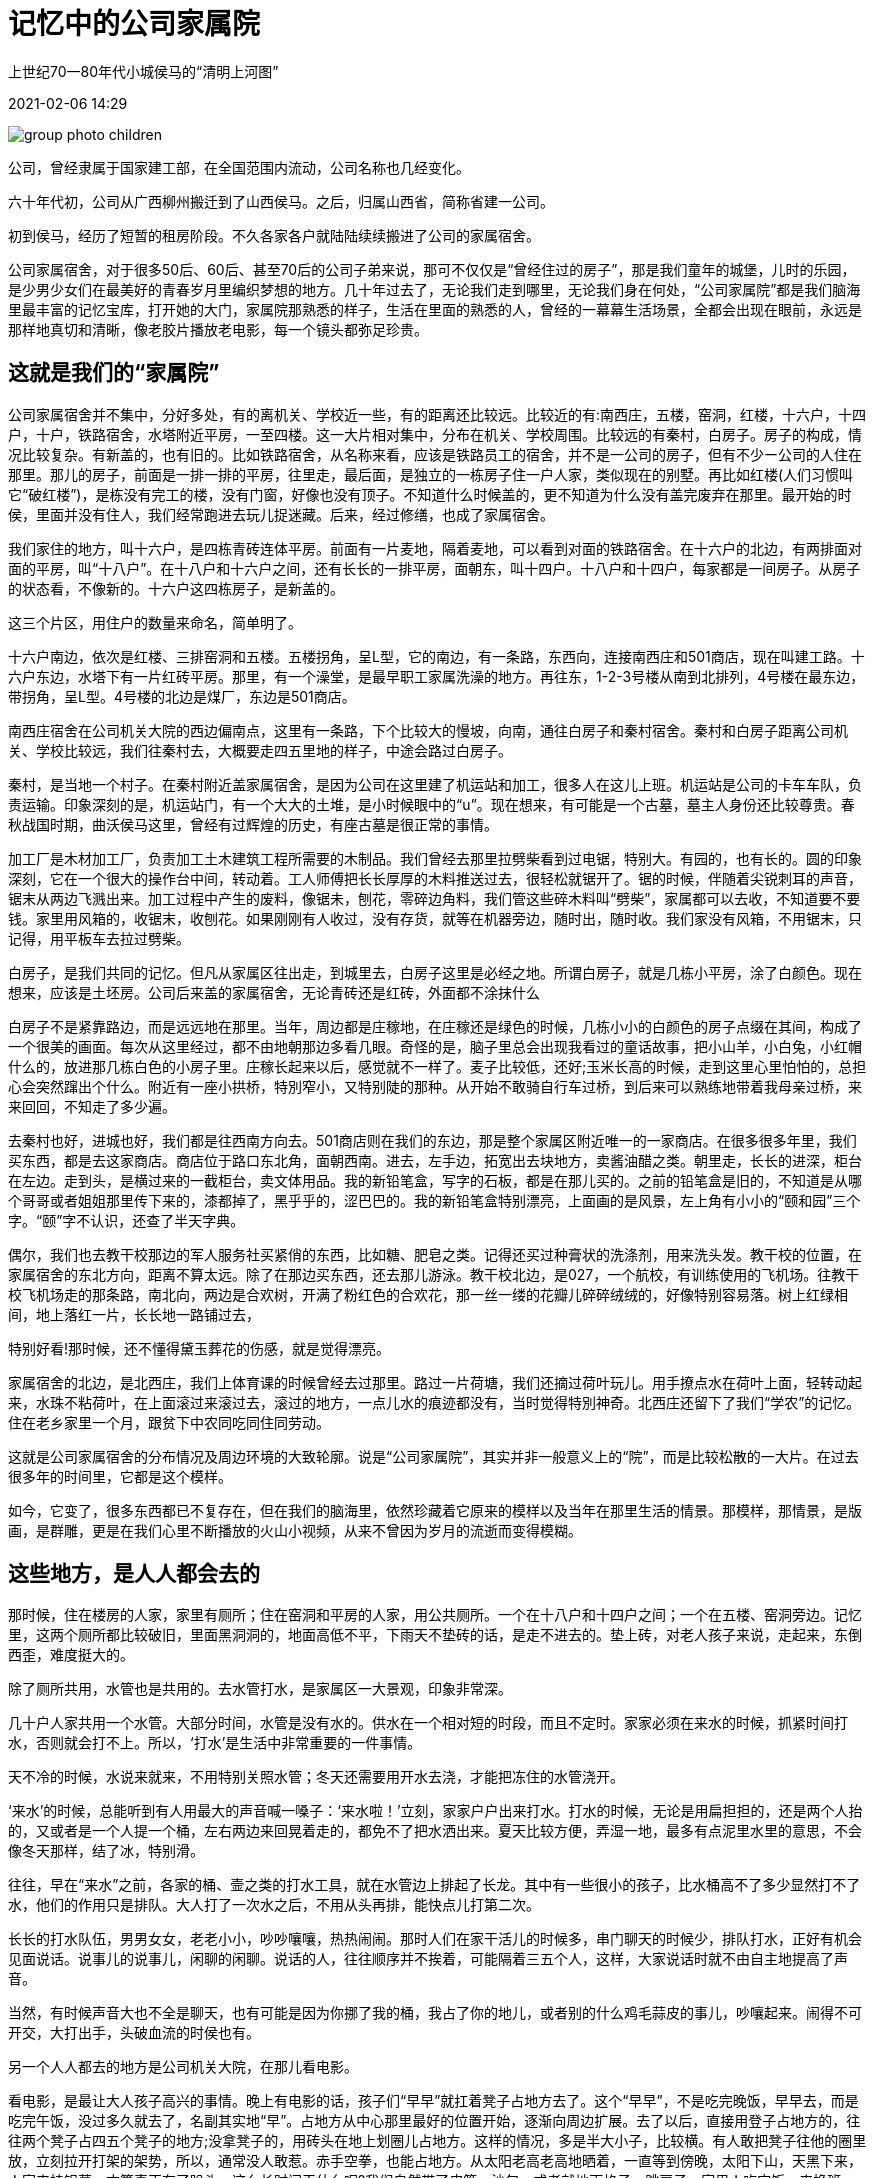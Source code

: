 = 记忆中的公司家属院

上世纪70一80年代小城侯马的“清明上河图”

2021-02-06 14:29

image::group_photo_children.jpg[title="" caption=""]

公司，曾经隶属于国家建工部，在全国范围内流动，公司名称也几经变化。

六十年代初，公司从广西柳州搬迁到了山西侯马。之后，归属山西省，简称省建一公司。

初到侯马，经历了短暂的租房阶段。不久各家各户就陆陆续续搬进了公司的家属宿舍。

公司家属宿舍，对于很多50后、60后、甚至70后的公司子弟来说，那可不仅仅是“曾经住过的房子”，那是我们童年的城堡，儿时的乐园，是少男少女们在最美好的青春岁月里编织梦想的地方。几十年过去了，无论我们走到哪里，无论我们身在何处，“公司家属院”都是我们脑海里最丰富的记忆宝库，打开她的大门，家属院那熟悉的样子，生活在里面的熟悉的人，曾经的一幕幕生活场景，全都会出现在眼前，永远是那样地真切和清晰，像老胶片播放老电影，每一个镜头都弥足珍贵。

== 这就是我们的“家属院”

公司家属宿舍并不集中，分好多处，有的离机关、学校近一些，有的距离还比较远。比较近的有:南西庄，五楼，窑洞，红楼，十六户，十四户，十户，铁路宿舍，水塔附近平房，一至四楼。这一大片相对集中，分布在机关、学校周围。比较远的有秦村，白房子。房子的构成，情况比较复杂。有新盖的，也有旧的。比如铁路宿舍，从名称来看，应该是铁路员工的宿舍，并不是一公司的房子，但有不少ー公司的人住在那里。那儿的房子，前面是一排一排的平房，往里走，最后面，是独立的一栋房子住一户人家，类似现在的别墅。再比如红楼(人们习惯叫它“破红楼”)，是栋没有完工的楼，没有门窗，好像也没有顶子。不知道什么时候盖的，更不知道为什么没有盖完废弃在那里。最开始的时侯，里面并没有住人，我们经常跑进去玩儿捉迷藏。后来，经过修缮，也成了家属宿舍。

我们家住的地方，叫十六户，是四栋青砖连体平房。前面有一片麦地，隔着麦地，可以看到对面的铁路宿舍。在十六户的北边，有两排面对面的平房，叫“十八户”。在十八户和十六户之间，还有长长的一排平房，面朝东，叫十四户。十八户和十四户，每家都是一间房子。从房子的状态看，不像新的。十六户这四栋房子，是新盖的。

这三个片区，用住户的数量来命名，简单明了。

十六户南边，依次是红楼、三排窑洞和五楼。五楼拐角，呈L型，它的南边，有一条路，东西向，连接南西庄和501商店，现在叫建工路。十六户东边，水塔下有一片红砖平房。那里，有一个澡堂，是最早职工家属洗澡的地方。再往东，1-2-3号楼从南到北排列，4号楼在最东边，带拐角，呈L型。4号楼的北边是煤厂，东边是501商店。

南西庄宿舍在公司机关大院的西边偏南点，这里有一条路，下个比较大的慢坡，向南，通往白房子和秦村宿舍。秦村和白房子距离公司机关、学校比较远，我们往秦村去，大概要走四五里地的样子，中途会路过白房子。

秦村，是当地一个村子。在秦村附近盖家属宿舍，是因为公司在这里建了机运站和加工，很多人在这儿上班。机运站是公司的卡车车队，负责运输。印象深刻的是，机运站门，有一个大大的土堆，是小时候眼中的“u”。现在想来，有可能是一个古墓，墓主人身份还比较尊贵。春秋战国时期，曲沃侯马这里，曾经有过辉煌的历史，有座古墓是很正常的事情。

加工厂是木材加工厂，负责加工土木建筑工程所需要的木制品。我们曾经去那里拉劈柴看到过电锯，特别大。有园的，也有长的。圆的印象深刻，它在一个很大的操作台中间，转动着。工人师傅把长长厚厚的木料推送过去，很轻松就锯开了。锯的时候，伴随着尖锐刺耳的声音，锯末从两边飞溅出来。加工过程中产生的废料，像锯未，刨花，零碎边角料，我们管这些碎木料叫“劈柴”，家属都可以去收，不知道要不要钱。家里用风箱的，收锯末，收刨花。如果刚刚有人收过，没有存货，就等在机器旁边，随时出，随时收。我们家没有风箱，不用锯末，只记得，用平板车去拉过劈柴。

白房子，是我们共同的记忆。但凡从家属区往出走，到城里去，白房子这里是必经之地。所谓白房子，就是几栋小平房，涂了白颜色。现在想来，应该是土坯房。公司后来盖的家属宿舍，无论青砖还是红砖，外面都不涂抹什么

白房子不是紧靠路边，而是远远地在那里。当年，周边都是庄稼地，在庄稼还是绿色的时候，几栋小小的白颜色的房子点缀在其间，构成了一个很美的画面。每次从这里经过，都不由地朝那边多看几眼。奇怪的是，脑子里总会出现我看过的童话故事，把小山羊，小白兔，小红帽什么的，放进那几栋白色的小房子里。庄稼长起来以后，感觉就不一样了。麦子比较低，还好;玉米长高的时候，走到这里心里怕怕的，总担心会突然蹿出个什么。附近有一座小拱桥，特別窄小，又特别陡的那种。从开始不敢骑自行车过桥，到后来可以熟练地带着我母亲过桥，来来回回，不知走了多少遍。

去秦村也好，进城也好，我们都是往西南方向去。501商店则在我们的东边，那是整个家属区附近唯一的一家商店。在很多很多年里，我们买东西，都是去这家商店。商店位于路口东北角，面朝西南。进去，左手边，拓宽出去块地方，卖酱油醋之类。朝里走，长长的进深，柜台在左边。走到头，是横过来的一截柜台，卖文体用品。我的新铅笔盒，写字的石板，都是在那儿买的。之前的铅笔盒是旧的，不知道是从哪个哥哥或者姐姐那里传下来的，漆都掉了，黑乎乎的，涩巴巴的。我的新铅笔盒特别漂亮，上面画的是风景，左上角有小小的“颐和园”三个字。“颐”字不认识，还查了半天字典。

偶尔，我们也去教干校那边的军人服务社买紧俏的东西，比如糖、肥皂之类。记得还买过种膏状的洗涤剂，用来洗头发。教干校的位置，在家属宿舍的东北方向，距离不算太远。除了在那边买东西，还去那儿游泳。教干校北边，是027，一个航校，有训练使用的飞机场。往教干校飞机场走的那条路，南北向，两边是合欢树，开满了粉红色的合欢花，那一丝一缕的花瓣儿碎碎绒绒的，好像特别容易落。树上红绿相间，地上落红一片，长长地一路铺过去，

特别好看!那时候，还不懂得黛玉葬花的伤感，就是觉得漂亮。

家属宿舍的北边，是北西庄，我们上体育课的时候曾经去过那里。路过一片荷塘，我们还摘过荷叶玩儿。用手撩点水在荷叶上面，轻转动起来，水珠不粘荷叶，在上面滚过来滚过去，滚过的地方，一点儿水的痕迹都没有，当时觉得特別神奇。北西庄还留下了我们“学农”的记忆。住在老乡家里一个月，跟贫下中农同吃同住同劳动。

这就是公司家属宿舍的分布情况及周边环境的大致轮廓。说是“公司家属院”，其实并非一般意义上的“院”，而是比较松散的一大片。在过去很多年的时间里，它都是这个模样。

如今，它变了，很多东西都已不复存在，但在我们的脑海里，依然珍藏着它原来的模样以及当年在那里生活的情景。那模样，那情景，是版画，是群雕，更是在我们心里不断播放的火山小视频，从来不曾因为岁月的流逝而变得模糊。

## 这些地方，是人人都会去的

那时候，住在楼房的人家，家里有厕所；住在窑洞和平房的人家，用公共厕所。一个在十八户和十四户之间；一个在五楼、窑洞旁边。记忆里，这两个厕所都比较破旧，里面黑洞洞的，地面高低不平，下雨天不垫砖的话，是走不进去的。垫上砖，对老人孩子来说，走起来，东倒西歪，难度挺大的。

除了厕所共用，水管也是共用的。去水管打水，是家属区一大景观，印象非常深。

几十户人家共用一个水管。大部分时间，水管是没有水的。供水在一个相对短的时段，而且不定时。家家必须在来水的时候，抓紧时间打水，否则就会打不上。所以，‘打水’是生活中非常重要的一件事情。

天不冷的时候，水说来就来，不用特别关照水管；冬天还需要用开水去浇，才能把冻住的水管浇开。

‘来水’的时候，总能听到有人用最大的声音喊一嗓子：‘来水啦！’立刻，家家户户出来打水。打水的时候，无论是用扁担担的，还是两个人抬的，又或者是一个人提一个桶，左右两边来回晃着走的，都免不了把水洒出来。夏天比较方便，弄湿一地，最多有点泥里水里的意思，不会像冬天那样，结了冰，特别滑。

往往，早在“来水”之前，各家的桶、壸之类的打水工具，就在水管边上排起了长龙。其中有一些很小的孩子，比水桶高不了多少显然打不了水，他们的作用只是排队。大人打了一次水之后，不用从头再排，能快点儿打第二次。

长长的打水队伍，男男女女，老老小小，吵吵嚷嚷，热热闹闹。那时人们在家干活儿的时候多，串门聊天的时候少，排队打水，正好有机会见面说话。说事儿的说事儿，闲聊的闲聊。说话的人，往往顺序并不挨着，可能隔着三五个人，这样，大家说话时就不由自主地提高了声音。

当然，有时候声音大也不全是聊天，也有可能是因为你挪了我的桶，我占了你的地儿，或者别的什么鸡毛蒜皮的事儿，吵嚷起来。闹得不可开交，大打出手，头破血流的时侯也有。

另一个人人都去的地方是公司机关大院，在那儿看电影。

看电影，是最让大人孩子高兴的事情。晚上有电影的话，孩子们“早早”就扛着凳子占地方去了。这个“早早”，不是吃完晚饭，早早去，而是吃完午饭，没过多久就去了，名副其实地“早”。占地方从中心那里最好的位置开始，逐渐向周边扩展。去了以后，直接用登子占地方的，往往两个凳子占四五个凳子的地方;没拿凳子的，用砖头在地上划圈儿占地方。这样的情况，多是半大小子，比较横。有人敢把凳子往他的圈里放，立刻拉开打架的架势，所以，通常没人敢惹。赤手空拳，也能占地方。从太阳老高老高地晒着，一直等到傍晚，太阳下山，天黑下来，人家来挂银幕，才算真正有了盼头。这么长时间干什么呢?我们自然带了皮筋，沙包。或者就地画格子，跳房子。家里人吃完饭，来换班儿。

不是说，挂上了银幕，就开始放电影了，还需要等片子。片子什么时候能来，谁也不知道。还有的时候，放映到一半儿，等片子。

这种情多半是放新电影。之所以要那么早占地方，是因为看露天电影，跟电影院里不一样。占了地方的人，基本上是坐着看;后面的人站着看;再后面的人，站在凳子上看;站在凳子上也看不见的时候，就只能坐在银幕的反面去看了。

无论什么电影，看过的，没看过的，都兴致勃勃去看。比较早看过的电影有《昆仑山上棵草》、《野火春风斗古城》、《李双双》《舞台姐》等等。这些电影真好看，可惜后来都不演了。有一段时间，反复播放《南征北战》、《英雄儿女》、《地道战》、《地雷战》。这几部电影堪称经典，百看不厌。看了多少遍自己都数不清，里面的情节烂熟于心，看的过程中可以跟着演员一起说台词。比较晚的时候，大约70年代以后?还看过几部外国电影。有越南电影《琛姑娘的松林》，记得其中这样一个镜头：一个很恐怖的形象，不知是巫婆还是神汉，在光线昏暗的屋子里跳大神，嘴里念着“天灵灵地灵灵”。还有朝鲜电影《卖花姑娘》，为观众展示了一个极其悲惨的世界，看电影的时候人们都哭得稀里晔啦。同样是朝鲜电影，《摘苹果的时候》则轻松快乐，关于“600工分”有一句台词，“好看的脸蛋儿能出大米吗?”非常精彩，广为流传。

公司电影队有三位师傅负责放电影。陈师傅，公司学校曾老师的爱人。宋阿姨，我初中同学陈阿军的母亲。大宋，还是公司篮球女队的主力，大高个。很多年以后，电影队又增加了一个新人，是个小伙子，长得很精神，大家都叫他“小钢炮”。他们的工作既令人羨慕，又大受欢迎。尤其是跑片，等片，取来片子的时候，人们欢呼雀跃，觉得他们是最可爱的人!其实，现在想想，这个工作压力也很大。播放过程中，有了什么问题，要马上查找原因，迅速排除故障，也不是一件轻松的事情。那时候哪里懂得这些!只觉得这个工作实在是太好了!还有比放电影，看电影更好的工作吗?

== 十六户的幸福时光

十六户的四栋平房，每栋四户人家，每家两间房子。格局都是一样的:进门ー小间，正前方小间，左手边或右手边，是一大间。

除了房子格局一样，家里的家具和摆设，也基本上相同。每家都有一个像办公那样的两屉桌，而且大多数人家，都把这个两屉桌加工成了柜子，也就是把抽屉下面空着的部分，用板子围了起来，最下面装上了底板，中间还做了一层隔板。柜子正面，是两开的门。这个柜子大都放在一进门的那个小间，当碗柜。这应该是公司每家每户最早的家具，用现在的话来说，叫作“标配”。

另外，从柳州来，每家都有两个樟木箱子，也是标配，一般放在床边靠墙的位置。说到“床”，这也是公司特色。床板是一样的，连垫床板的登子，也都一模一样。其实，用“床”这个词，并不十分准确，因为它并不是严格意义上的“床”，没有床头，更没有床箱，只是铺板而已。那时候就是叫铺板，并不用“床”这个字眼。家家都是两块铺板搭在起(不够宽的，另外拼接木板)，铺板下面，是专门用来搭铺板用的长凳。凳子腿儿呈梯形，很稳当。因为是搭铺板用的，不是人坐，登子面窄窄的，而且，没有用子刨光，比较毛糙。

这些都是公司搬迁的时候统一配置的，花不花钱不知道，反正家家都一样。変化，是后来才有的。

比如，有的人家添置了三五牌座钟;有的人家买了缝纫机一一蜜蜂脾，飞人牌或者标准牌;还有，就是飞鸽自行车，上海牌手表。这是我们生活当中最初的奢侈品。最早的贫富差距，就是这几样东西。仅此而已。

双职工的，孩子少的，家境比较好，最早添置这些东西，成为“富裕”一族。像我们家，虽然父亲工资不低(文革前就挣到了105块，文革中限制资产阶级法权，还被限制掉了5块，就这也不算少)，但孩子多，花销大，属于日子并不富裕的那个部分。

父亲自己学徒出身，没上过学，看图纸，搞施工，负责生产和技术工作，全靠自学，自己摸索，深感文化的重要。所以他老人家经常说:“好好读书。都上高中，考大学。只要你们能考上，我全都供。”供孩子们上学，是我们家的一大花销。

文革前，我们家的孩子没有上技校早早参加工作的。大哥、大姐、二姐都上了大学。三姐学习成绩也非常好，但是运气比较差，赶上了文化大革命。大哥大学毕业参加工作以后，供二姐上大学，这时，父亲オ轻松了一些。

在侯马，我们家里添置的第一样比较重要的东西，是马蹄表。买表，大约是一件大事，或者是令人兴奋的事，记得当时是全家一起去买的，在侯马老街带转角的东方红商场。马蹄表的盘面是白的，干净，清爽，数字很清楚。当时有盘面带图案的，好像有花儿的，有鸡啄米之类的。母亲说，“都不清爽。”最终选了白的。表的側面是紫红色的，绕表盘一周。下面两个支点，上面两个铃铛，都是电镀的，跟表盘相衬协调。父亲还专为这个马蹄表做了一个座儿，木制的，小巧精致。上面还做了玻璃罩子。

闹钟之后，家里添置的大件是一辆二六自行车，加重的。前面有灯，靠磨轮胎来带动这个灯。这辆车虽小，出力却非常大。周六，我曾经骑着它去2471(海军番号，据说这个单位是制海图的，公司在那里搞建设)接父亲回家。被父亲严格禁止，以后再也不许去。路很远，还在半山上，他老人家觉得不安全。父亲宁愿步行几十里路回家。为什么买了自行车，父亲不骑着去上班?家里有什么需要吗?记不太清了。

有了车子以后，去火车站接来送往，还有我和母亲进城，全靠它。其实这辆二六加重自行车，单人骑，不轻快，带上人更加吃力。路远的话，还不出路。但是有了它，比走路强多了，尤其是走到白房子那儿，赶快骑过去，不至于像以前那么害怕了。

有了自行车，买粮食也方便多了。从某种意义上说，自行车驮回了我们家的生活。我还记得跟父亲去北西庄买粮食。当然，我不是去干活儿，纯粹跟着玩儿。好像没买过麦子，全是玉米。像我们这样粮食不够吃，另外买玉米的人家，不在少数。跟买玉米相关的是磨面。磨面的地方多在北西庄或者南西庄村子里。印象里，磨之前，先用很湿的毛巾，把粮食擦遍。磨好以后带回家，还要把铺板支在门外，将面推开来晾。

有了自行车，我们还去曲沃或者新绛赶集。那里的东西便宜，尤其是鸡。那时候，当地老百姓不吃鸡。南方人过年回老家的话，都会带鸡。他们把鸡买回来杀了，掏干净内脏，不退毛，挂起来风干，为的是可以保存较长时间。

刚开始的时候，侯马也便宜，三五毛钱就可以买一只鸡。公司和平阳机械厂几个大型国企来了以后，慢慢地，就什么都不便宜了。

那时候，邻里之间关系融洽，很多事情都可以商量着一起干。比如，我们这栋房的大人们准备用灰渣把门口的地面打一遍。用灰渣打地面?什么是灰渣?为什么要打地面?我们小，不懂。后来知道，这是我们的父辈在想方设法改善居住环境。

门口，是我们大家共同活动的重要场所。天热的时候，吃饭都在家门。家家都有一个小饭桌，高低大小差不多，连颜色都一样，都是那种只上了清漆的本色。小饭桌，小板凳，摆放在各家门前，一家人围坐在一起。

谁家吃什么，没有秘密。其实吃的东西也都差不多。玉米面窝窝头，玉米面贴饼子，玉米面菜团子，玉米面擦疙瘩，还有蒸红薯干。后来，还吃过用玉米面或高面压的面条，当时，叫“钢丝面”。

四家人，乐乐呵呵在门口吃饭，谁想起了什么，间或来个新闻发布。那其乐融融的情景，永远是我脑子里最美丽的动画。

吃完饭，碗筷收拎了，小饭桌还在那儿放着。也许，过一会儿在上面切西瓜。那时候可不像现在这么多讲究，什么水果要饭前吃，空腹吃。我记得，都是晚饭后，乘凉的时候吃。也没听说谁得了糖尿病。

乘凉的时，有时还要熏蚊子。家里将门窗关严，打滴滴畏。院子里熏艾草，熏的时侯撒六六粉。空气里都是呛人的味道。每逢打滴滴畏，都要在外面呆更长的时间。门窗打开之后，要晾，要散，等里面不那么呛人了才能进去。

总之，家门口这块地方，跟我们的生活，息息相关。

硬化地面是特别好的一件事情。别的不说，以前，每天放小饭桌(十有八九是我放)，都要左放右放，来回调整，地不平，难得一下子就能放稳当。硬化了地面，放桌子就简单多了。

下雨天，好处就更明显了。再也不用坑坑洼洼，踩得满腳都是泥灰渣，据说是临钢炼焦产生的，看上去不像普通的煤渣，颜色浅，质地硬。打灰渣的情形，还有印象。那是一次比较大规模的集体行动，四户人家一起干，真的是男女老少齐上阵。打的时候，用木板子，“啪!啪!啪!啪!”有多大劲儿使多大劲儿。那可不是三下两下，记得打了很长时间，要打得特别充分。打好以后，用瓶子在上面滚，压出光面。当然，我们小孩子凑热闹，是觉得新鲜好玩儿。不好玩儿的，是后来盖小房，拓士坯。

很多年前，看《贫嘴张大民的幸福生活》，觉得很亲切，因为跟我们当年的生活环境很像，特别是在院子里盖小房，那简直一模样。幸运的是，我们的房子宽宽敞敞，整整齐齐，里面没有树。我家跟隔壁张大爷家商量好了一起盖，就盖在自家对面。每家两间房，中间共用一堵墙。

我们盖房子，哪里有砖?都是自己拓的土坯。记得我们是去北西庄拉土。大太阳底下，一趟一趟，不知道拉了多少趟!把土拉回来，搀上麦秸秆和泥，然后拓土坯。麦秸秆在泥里，铁锹进去要费很大的劲儿才能把它翻动起来，搅和匀实，是一个又累又难干的活儿。

张大爷，高级瓦工，我父亲，高级抹灰工，房子盖得，那叫一个漂亮!房顶是用灰渣打的，屋里的地面也是用灰渣打的。灰渣打好了，跟水泥样。走进去，比原来的房子更加敞亮!

盖房子的过程虽然辛苦，但房子盖好以后，那份高兴激动的心情，难以言表。我们所居住的十六户，西边紧挨着公司机关，公司食堂，东边是幼儿园。人们上下班，接孩子，打饭，喜欢从我们门前走，比较近，不绕远。打了灰渣以后，走的人更多了。见到我们的新房子，驻足观望的，进去参观的，连连称赞的，大有人在。后来盖小房的，没少过来取经。

我们的小房盖得比较早，后来，公司家属院的小房，如雨后春笋般呈现。房前屋后，空地上，马路边，到处都是。一-眼看过去，觉得小房不比原来的平房少。

== 苦日子，快乐多

那个年代，大人们要操持一个家庭，每天都忙忙碌碌的。现在想想，需要干的活儿确实很多，别的不说，光是做全家人吃的饭，穿的鞋，就得从早忙到晚。先说做饭。做饭先得点火生炉子。点火用的劈柴得自己去木材加工厂拉，拉回来得劈; 煤，得去煤厂拉，拉回煤面，再去拉土，把土和煤搅和匀了，加水和成煤泥，做成煤饼，晒干，备用。

做煤饼用的模子好像就那么一个。该做煤饼了，想想上次是谁家刚用过，就到谁家去拿。模子长方形，两端有把手，煤泥放进去，用铁锹拍平，让四个角充实，然后，抓着把手，轻轻将模子提起，-个煤饼就做好了。估计好多人都跟我一样，只知道有这么一个模子，是用钢板焊接的，焊工活儿非常漂亮!光光溜溜，严丝合缝!不知道这么好用的工具是谁做的?谁家的?模子，就这么在各家轮转。

晒煤饼的过程中，遇到下雨，根本不用打招呼，左邻右舍全都会跑去帮忙，把煤饼给收回来。如果煤饼还没有干到能搬的程度，那就白做了，等天晴了，重来一遍。

我们公司是搞建筑的，家里的男主人常年在外面施工，盖房子，大概一个月或半个月才回来一次。在外面天天累，回来一-两天，就想让他们好好休息一下。没有谁家专等着爸爸回来拉煤拉柴火，这些体力活儿基本上都是妈妈领着孩子们干。

煤厂在四楼后面，501旁边。负责卖煤的那个小伙子是个残疾人，为了不给小伙子增加负担，我们装完煤，会把大煤堆拢得好好的。人们每次拉煤都想多拉点，往往装得冒尖，而路又不平，颠簸着，一路走，一路撒，就这样，煤厂出来那条路，变成了一条小煤屑路。

想想小的时候，我们的妈妈真不容易!那时候没有什么独生子女，家家孩子都不少。多的七八个，五六个，少的也有三四个，哪个不要吃，不要穿?

再说做鞋。从打胳臂gebei (河北话，不知道哪两个字。把碎布头用浆糊一层-层粘在一块木板上，放在太阳底下晒干)开始，到搓麻绳，纳鞋底，再到做鞋面，沿鞋口，最后绱鞋，一针一线，全部手工完成，特别费工夫。除了做饭做鞋，还要做衣服。其中比较麻烦的是棉袄棉裤。孩子长得快，今年还能穿，明年就小了，不光棉花要续，要接，里儿和面儿都要续，都要接。那时候，如果谁没穿过这样接出一截的棉袄，那才是非常稀罕呢!

天热的时候做这些活儿尤其辛苦。

夏天最热的时候，基本上家家户户都是这样的模式:把凉席铺在门口通风的地方，大人孩子坐在席子上。北方的凉席大多是草编的，我们家的凉席是从上海带出来的那种竹篾片的，用得久了，光滑得很。不知道是因为怕席子边上的竹片扎着我们，还是为了更加经久耐用，母亲用布条把席子一-周包了起来，缝得细细密密，针脚很整齐。

每次席子铺好、擦好之后，我上去，都会像滑冰那样，在上面滑两下。母亲总是说:“等一歇!等一歇!还没干呢!不滑的!”上海话把“一会儿”叫“一歇”。我们小孩子在席子上玩儿，玩儿的内容有挑线线，欲拐，指鼻子眼睛什么的，或者看小人书，讲故事。

最有技术含量的是抓拐。把一副拐抓在手里，抛起来让它们全都落在手背上，然后再抛起来，手心朝下把它们全部抓住，是整个抓拐过程中最难的环节。我们抓的拐，有杏核、桃核，猪拐，羊拐，各式各样。其中，羊拐最好。比起杏核、桃核，羊拐立体，面儿多，玩儿起来花样多。另外，它小巧，不像猪拐那么大，抓不住。

最好玩儿的是指鼻子眼睛，玩儿的时候最乐呵。两个人面对面坐好。其中一人伸出左手，掌心向上。对面的人用左手抓住这只手，右手在上面拍，拍的同时，嘴里快速说出五官的一个部位，或鼻子眼睛，或耳朵眉毛。被拍的人，最初手指在鼻子上，说到哪儿，要立即指到哪儿。最容易出错的，是指鼻子。!很难做到不把手拿开。由于速度快，常常会指错，指错了特别乐。

今天在你家玩儿，明天在他家玩儿。谁家的大人也不闲坐，多数情况下，都在搓麻绳。大概三伏天，湿度大，麻绳不容易断。搓麻绳，一只手高高举起，另一只手捻麻绳，还时不时转那个坠子，坠子能转很多圈。当时只觉得那个坠子很好玩儿，其实胳膊老那么举着，得有多酸，多累?

除了搓麻绳，大人有的时候也做缝缝补补的针线活儿。比较有意思的，是补袜子。席子上一堆袜子和碎布头。补的时候，用一个袜板(类似脚的模型)，把要补的袜子套在上面，然后找一块颜色大小合适的碎布头，在袜板上补。发明袜板儿的人应该是极聪明的，如果没有袜板的话，一只手既要把袜子撑开，又要把补丁弄平，真的很难兼顾。

大人做这些活儿的时候，用挥汗如雨来形容一点都不夸张。席子旁边，放盆水和毛巾，过一会儿拧毛巾擦一把。

想起这些，常常感慨:那时条件那么差，我们的父亲母亲就那样过了一辈子。有的长辈别说空调，就是电风扇都没有用过!要是他们也能享受一下科技进步带来的现代文明，该有多好!

那时候生活艰苦，物质匮乏，但当时好像并不觉得苦。不光小孩子快快乐乐，大人也不愁眉苦脸。觉得那时的左右邻居、大妈大婶，包括我母亲，干什么都特别精神，特别带劲儿。我母亲还是居委会的成员，时不时就去开个会，总有这样那样的任务领回来，诸如除四害之类，安排大家打苍蝇，灭蚊子。

居委会的一项常规工作是到各个片区、各家各户检查卫生。那时还真不是走过场，每家每户都要给分出等级，并且把写有等级的纸条贴在门口。等级不同，纸条颜色都不一一样。家家都认真打扫卫生，力争上游。这次没有得甲等，一定争取下次!比较差的，也虚心接受批评，没有人因为检查卫生的事情跟居委会过不去。那时候，人的精神面貌真的是积极向上，感觉特别好。

我至今记得，我们前排的邻居大婶，有时会推开窗户，胳膊肘撑在窗户框上跟我母亲聊两句。也许问哪天检查卫生，也许交流晒萝卜干的心得。她满面笑容，乐呵呵的样子特别令人难忘。

同样令人难忘的，还有“叫吃饭”。确切地说，是叫在外面玩儿的孩子(大多是男孩子)回家吃饭。家属院里最活跃的是那些半大小子。他们冬天不怕冷，夏天不怕热，只要放了学，就在外面疯跑，从来不会老老实实在家呆着。下大雪，天寒地冻的时候，他们打雪仗，堆雪人，还自己动手做小冰车滑冰一所谓冰车，就是一块木板，下面固定两根八号钢丝。人坐在上面，手里握两把类似锥子，能扎冰的东西。朝下一扎，撑着向前一滑，挺轻松就能在冰上滑着玩儿!大夏天，毒辣辣的太阳，树叶都晒蔫儿了，他们不蔫儿，精神着呢!上树掏鸟窝，粘知了，庄稼地里追兔子，逮蚂蚱，有时还偷偷跑到河沟里游泳，玩儿得昏天黑地，连吃饭都顾不上。

到了饭点儿，家里人站在门口，扯开嗓子，拉长声音，使出洪荒之力，叫他们回家吃饭。

妈妈叫，都是叫小名，“小五子”、 “ 二顺子”、“建军”、“国强”之类。虽然有重名，但公司的人天南海北各地都有，河北保定的“小五子”跟山西大同的“小五子”，叫出来声音腔调大不相同。别说自家的孩子，就是旁人也分辨得清楚，这是张大妈在叫，还是李婶在喊。公司的孩子少有跟着家长说方言的都说普通话。没有了方言的南腔北调，也就没有了声音的辨识度。孩子出来“叫吃饭”的话，就不再“老三”、“老五”地叫，而是连名带姓地喊:“张-建-国!回-家-吃饭!”“李-跃-进!吃-饭-啦!”有时喊完，还能听见很稚嫩的声音跟一句:“咱-妈-烙-饼-啦!”马上遭到呵斥，“进去!瞎喊什么!”

这些声音似乎就在耳边，是那样地亲切!

== 我们也是小小劳动者

那时候公司的孩子们也不是一味地玩儿，星期天，暑假里，也帮家里干活儿。那年头日子紧，孩子们捡个煤呀，养个兔子呀，拾个红薯麦子什么的，都是家里的补贴，都有一点小意义。

家里烧的煤，除了去煤厂拉煤面做煤饼之外，还有一小部分，是靠我们小孩子捡煤核儿来补充。那时候，好多人家的孩子都捡过煤核儿。捡来的煤核儿小小碎碎的，晚上封火特别好。

捡煤，首先得有好用的工具。一个能扒拉煤渣的小刨子，必不可少。小刨子大多是用粗铁丝做成，后面，把铁丝缠绕起来，做成略长的把儿，握在手里;前面把铁丝的头上一段折弯，做成三四个爪儿，遇见比较硬实的煤渣堆，就需要用这样的小刨子把煤渣往出刨。捡煤的时候我们一般拿两个袋子。一个布兜，有两根手提带子的那种。把带子往头上一套，布兜正好在胸前，挺大的口，好往里放，还不用占只手拿袋子。另一个是面口袋。布兜里多了，倒进面口袋里面，把布兜腾出来。

捡煤基本上两个去处，一个是电厂，一个是机关工厂的院子。那些居民住的家属院里是捡不着煤的，倒出来的煤渣比我们捡得还干净呢

在电厂捡煤，是在大大的煤渣堆上捡。我们去那儿以后，分开，每人一个小的区域。最外面是没有什么煤的，需要用小刨子往里，越刨越深，越刨开口越大，像一个小小的窑口。如果碰上煤多的话，接连捡到大块儿的，真像捡到宝藏一样高兴!

在电厂捡煤，最希望碰到人家来倒新的煤渣，滚烫的煤渣倒下来，有的还是红红的颜色，根本分不清哪块儿是煤，哪块儿不是。我们的做法是先往一起撮堆儿，归拢在各自名下，等稍微凉点再捡。

当然，碰见特别霸道的，不让我们上前，我们也只能等人家挑完大的，再去捡小的。即使这样，也比在旧的煤渣堆里捡得快。

在机关工厂的院子里捡煤，则提心吊胆，有时还需要跟门卫斗智斗勇。门口不让进是吧?那我们就钻破墙洞进去。有一次，在合欢树那条路边的一个厂子里捡煤(好像是电线厂?)，进的时候并没有人管，我们还以为人家不限制，捡完煤大摇大摆往出走，没想到忽地冒出一个黑脸大汉，都不知道从哪里过来的，从天而降的感觉。他站在大门口，瞪着我们，极其愤怒的样子，手拿一根大竹棒子“啪!”地往地上一摔打:“谁让你们进来的!”把我们吓得要命，不知道是该原地站着，还是离开。站了ー下，有人开始挪动了脚步，大家就都跟着往大门外面慢慢挪。经过他身边的时侯，他又突然吼了一声“还不快滚!”把人吓一哆嗦。我们都是看着他往出退，没人敢撒腿跑。其中个小伙伴，一边往出走，一边可怜巴巴地说:“这不是滚呢么!”出了大门以后，大家为她这句话笑成了一团。

放暑假的时候，我们还去加工厂起过钉子。大概是建筑工地上做脚手架，或者打混凝土用过的一些木板子，上面有不少的钉子，需要把它们起出来，木板可以再利用，钉子也可以再利用。起钉子的工具是一把榔头。铁的部分头是圆面儿的，可以用来锤打，另一头是扁的，朝上弯回来，中间还有一道缝。起钉子的时候，把钉子帽卡在榔头的那道缝里，撬动榔头，钉子就起出来了。起出来的钉子往往歪七扭八，还需要用榔头圆的那头把钉子砸直，这样オ合格。卖多少钱一斤忘了，好像2分?反正砸一天也挣不了几毛钱。

另外，好多男孩子还养过兔子。别人家的女孩子养没养过兔子我不知道，我们家是我三哥养兔子，养得特别好。兔子会打洞，你不知道它什么时候有了小兔子，带出来的时候，一窝小小的小兔子，白白的，毛绒绒的，捧起一只在手掌心里，可爱极了!兔子繁殖特别快，按说好养，可有的时候，也会生病。我记得兔子特别怕拉稀，也容易长癞，就是一片一片掉毛。总之，还得给兔子治病。后期，都不养白颜色的兔子了，养新的品种，好像叫“青紫蓝”?灰颜色的毛，个儿特别大，毛特别长，能卖好价钱。

再就是挖红薯，捡麦子。农民挖过红薯，割过麦子以后，地里还会有一些遗留。我们再去挖一遍，捡一遍，有时候收获还不少呢。

那时候小，干这些活儿的时候，都是跟着大人。红薯挖出来以后，我负责把上面的士磕打磕打，然后往口袋里放。但挖红薯不是每挖一下，就会有红薯。有时候在一块地里挖老长时间都没有红薯，我就跑到旁边去玩儿。摘朵野花，头上戴戴：拽根狗尾巴草，脸上蹭蹭;故意往长着棘藜狗子的草丛里瞠两下，出来一看，果然，裤腿上，鞋袜上粘了好多橢圆形的，浑身是刺儿的棘藜狗子!很有成就感。一只七星瓢虫能玩ル半天。一个屎克郎，也能玩儿半天。没有累的印象，只记得好玩ル。小小劳动者，深刻体会了一把，什么叫作亲近大自然。

如今，公司家属院的老房子大部分都拆掉了。我们这片ル，十四户和十八户拆得早。原来十八户的位置，在现在的学校门口附近。后来公司盖了礼堂，礼堂门口，就是以前十四户的位置。

十六户这里，拆了之后，盖成了楼房，旁边带一个小花园。小花园的南边，红楼和窑洞也拆了，变化很大。

但无论她怎样改变，那曾经的模样，曾经的声音，曾经的生活场景，曾经的感觉和味道已经深深地融进了我的生命里，刻录在记忆的硬盘上，永远是那样地鲜活，那样地熟悉和亲切。

每每想起，都会沉醉其中，不能自已。

